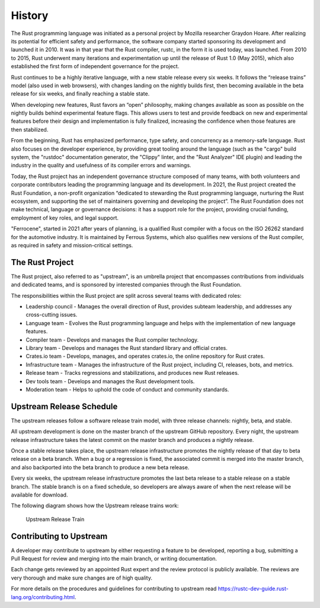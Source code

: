 .. SPDX-License-Identifier: MIT OR Apache-2.0
   SPDX-FileCopyrightText: The Ferrocene Developers

History
=======

The Rust programming language was initiated as a personal project by Mozilla
researcher Graydon Hoare. After realizing its potential for efficient safety and
performance, the software company started sponsoring its development and
launched it in 2010. It was in that year that the Rust compiler, rustc, in the
form it is used today, was launched. From 2010 to 2015, Rust underwent many
iterations and experimentation up until the release of Rust 1.0 (May 2015),
which also established the first form of independent governance for the project.

Rust continues to be a highly iterative language, with a new stable release
every six weeks. It follows the “release trains” model (also used in web
browsers), with changes landing on the nightly builds first, then becoming
available in the beta release for six weeks, and finally reaching a stable
state.

When developing new features, Rust favors an “open” philosophy, making changes
available as soon as possible on the nightly builds behind experimental feature
flags. This allows users to test and provide feedback on new and experimental
features before their design and implementation is fully finalized, increasing
the confidence when those features are then stabilized.

From the beginning, Rust has emphasized performance, type safety, and
concurrency as a memory-safe language. Rust also focuses on the developer
experience, by providing great tooling around the language (such as the "cargo"
build system, the "rustdoc" documentation generator, the "Clippy" linter, and
the "Rust Analyzer" IDE plugin) and leading the industry in the quality and
usefulness of its compiler errors and warnings.

Today, the Rust project has an independent governance structure composed of many
teams, with both volunteers and corporate contributors leading the programming
language and its development. In 2021, the Rust project created the Rust
Foundation, a non-profit organization “dedicated to stewarding the Rust
programming language, nurturing the Rust ecosystem, and supporting the set of
maintainers governing and developing the project”. The Rust Foundation does not
make technical, language or governance decisions: it has a support role for the
project, providing crucial funding, employment of key roles, and legal support.

"Ferrocene", started in 2021 after years of planning, is a qualified Rust compiler
with a focus on the ISO 26262 standard for the automotive industry.
It is maintained by Ferrous Systems, which also qualifies new versions of
the Rust compiler, as required in safety and mission-critical settings.

The Rust Project
----------------

The Rust project, also referred to as "upstream", is an umbrella project that
encompasses contributions from individuals and dedicated teams, and is sponsored
by interested companies through the Rust Foundation.

The responsibilities within the Rust project are split across several teams with
dedicated roles:

* Leadership council - Manages the overall direction of Rust, provides subteam
  leadership, and addresses any cross-cutting issues.

* Language team - Evolves the Rust programming language and helps with the
  implementation of new language features.

* Compiler team - Develops and manages the Rust compiler technology.

* Library team - Develops and manages the Rust standard library and official
  crates.

* Crates.io team - Develops, manages, and operates crates.io, the online
  repository for Rust crates.

* Infrastructure team - Manages the infrastructure of the Rust project,
  including CI, releases, bots, and metrics.

* Release team - Tracks regressions and stabilizations, and produces new Rust
  releases.

* Dev tools team - Develops and manages the Rust development tools.

* Moderation team - Helps to uphold the code of conduct and community standards.


Upstream Release Schedule
-------------------------

The upstream releases follow a software release train model, with three release
channels: nightly, beta, and stable.

All upstream development is done on the master branch of the upstream GitHub
repository. Every night, the upstream release infrastructure takes the latest
commit on the master branch and produces a nightly release.

Once a stable release takes place, the upstream release infrastructure promotes
the nightly release of that day to beta release on a beta branch. When a bug or
a regression is fixed, the associated commit is merged into the master branch,
and also backported into the beta branch to produce a new beta release.

Every six weeks, the upstream release infrastructure promotes the last beta
release to a stable release on a stable branch. The stable branch is on a fixed
schedule, so developers are always aware of when the next release will be
available for download.

The following diagram shows how the Upstream release trains work:

.. figure:: figures/upstream-release-train.svg

   Upstream Release Train


Contributing to Upstream
------------------------

A developer may contribute to upstream by either requesting a feature to be
developed, reporting a bug, submitting a Pull Request for review and merging into
the main branch, or writing documentation.

Each change gets reviewed by an appointed Rust expert and the review protocol
is publicly available. The reviews are very thorough and make sure changes are
of high quality.

For more details on the procedures and guidelines for contributing to upstream
read https://rustc-dev-guide.rust-lang.org/contributing.html.
